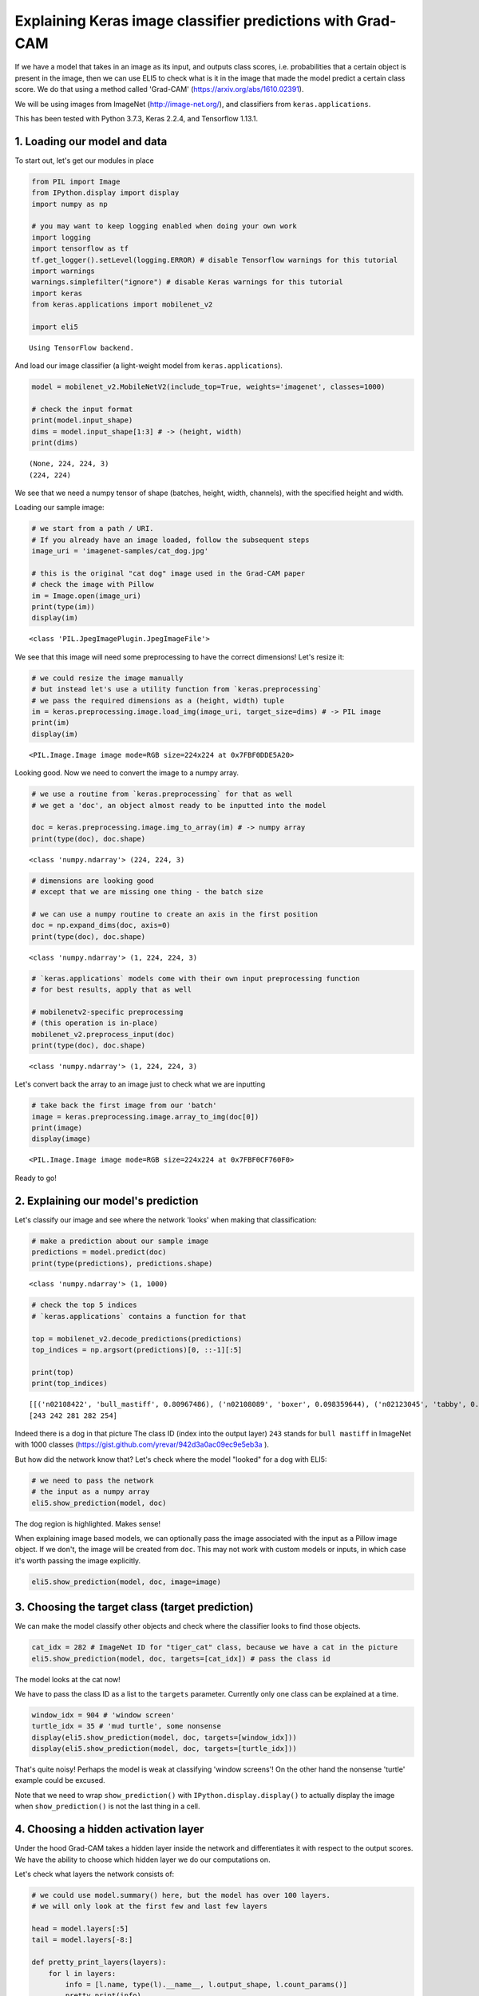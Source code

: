 
Explaining Keras image classifier predictions with Grad-CAM
===========================================================

If we have a model that takes in an image as its input, and outputs
class scores, i.e. probabilities that a certain object is present in the
image, then we can use ELI5 to check what is it in the image that made
the model predict a certain class score. We do that using a method
called 'Grad-CAM' (https://arxiv.org/abs/1610.02391).

We will be using images from ImageNet (http://image-net.org/), and
classifiers from ``keras.applications``.

This has been tested with Python 3.7.3, Keras 2.2.4, and Tensorflow
1.13.1.

1. Loading our model and data
-----------------------------

To start out, let's get our modules in place

.. code:: ipython3

    from PIL import Image
    from IPython.display import display
    import numpy as np
    
    # you may want to keep logging enabled when doing your own work
    import logging
    import tensorflow as tf
    tf.get_logger().setLevel(logging.ERROR) # disable Tensorflow warnings for this tutorial
    import warnings
    warnings.simplefilter("ignore") # disable Keras warnings for this tutorial
    import keras
    from keras.applications import mobilenet_v2
    
    import eli5


.. parsed-literal::

    Using TensorFlow backend.


And load our image classifier (a light-weight model from
``keras.applications``).

.. code:: ipython3

    model = mobilenet_v2.MobileNetV2(include_top=True, weights='imagenet', classes=1000)
    
    # check the input format
    print(model.input_shape)
    dims = model.input_shape[1:3] # -> (height, width)
    print(dims)


.. parsed-literal::

    (None, 224, 224, 3)
    (224, 224)


We see that we need a numpy tensor of shape (batches, height, width,
channels), with the specified height and width.

Loading our sample image:

.. code:: ipython3

    # we start from a path / URI. 
    # If you already have an image loaded, follow the subsequent steps
    image_uri = 'imagenet-samples/cat_dog.jpg'
    
    # this is the original "cat dog" image used in the Grad-CAM paper
    # check the image with Pillow
    im = Image.open(image_uri)
    print(type(im))
    display(im)


.. parsed-literal::

    <class 'PIL.JpegImagePlugin.JpegImageFile'>



.. image:: ../_notebooks/keras-image-classifiers_files/keras-image-classifiers_5_1.png


We see that this image will need some preprocessing to have the correct
dimensions! Let's resize it:

.. code:: ipython3

    # we could resize the image manually
    # but instead let's use a utility function from `keras.preprocessing`
    # we pass the required dimensions as a (height, width) tuple
    im = keras.preprocessing.image.load_img(image_uri, target_size=dims) # -> PIL image
    print(im)
    display(im)


.. parsed-literal::

    <PIL.Image.Image image mode=RGB size=224x224 at 0x7FBF0DDE5A20>



.. image:: ../_notebooks/keras-image-classifiers_files/keras-image-classifiers_7_1.png


Looking good. Now we need to convert the image to a numpy array.

.. code:: ipython3

    # we use a routine from `keras.preprocessing` for that as well
    # we get a 'doc', an object almost ready to be inputted into the model
    
    doc = keras.preprocessing.image.img_to_array(im) # -> numpy array
    print(type(doc), doc.shape)


.. parsed-literal::

    <class 'numpy.ndarray'> (224, 224, 3)


.. code:: ipython3

    # dimensions are looking good
    # except that we are missing one thing - the batch size
    
    # we can use a numpy routine to create an axis in the first position
    doc = np.expand_dims(doc, axis=0)
    print(type(doc), doc.shape)


.. parsed-literal::

    <class 'numpy.ndarray'> (1, 224, 224, 3)


.. code:: ipython3

    # `keras.applications` models come with their own input preprocessing function
    # for best results, apply that as well
    
    # mobilenetv2-specific preprocessing
    # (this operation is in-place)
    mobilenet_v2.preprocess_input(doc)
    print(type(doc), doc.shape)


.. parsed-literal::

    <class 'numpy.ndarray'> (1, 224, 224, 3)


Let's convert back the array to an image just to check what we are
inputting

.. code:: ipython3

    # take back the first image from our 'batch'
    image = keras.preprocessing.image.array_to_img(doc[0])
    print(image)
    display(image)


.. parsed-literal::

    <PIL.Image.Image image mode=RGB size=224x224 at 0x7FBF0CF760F0>



.. image:: ../_notebooks/keras-image-classifiers_files/keras-image-classifiers_13_1.png


Ready to go!

2. Explaining our model's prediction
------------------------------------

Let's classify our image and see where the network 'looks' when making
that classification:

.. code:: ipython3

    # make a prediction about our sample image
    predictions = model.predict(doc)
    print(type(predictions), predictions.shape)


.. parsed-literal::

    <class 'numpy.ndarray'> (1, 1000)


.. code:: ipython3

    # check the top 5 indices
    # `keras.applications` contains a function for that
    
    top = mobilenet_v2.decode_predictions(predictions)
    top_indices = np.argsort(predictions)[0, ::-1][:5]
    
    print(top)
    print(top_indices)


.. parsed-literal::

    [[('n02108422', 'bull_mastiff', 0.80967486), ('n02108089', 'boxer', 0.098359644), ('n02123045', 'tabby', 0.0066504036), ('n02123159', 'tiger_cat', 0.0048087277), ('n02110958', 'pug', 0.0039409986)]]
    [243 242 281 282 254]


Indeed there is a dog in that picture The class ID (index into the
output layer) ``243`` stands for ``bull mastiff`` in ImageNet with 1000
classes (https://gist.github.com/yrevar/942d3a0ac09ec9e5eb3a ).

But how did the network know that? Let's check where the model "looked"
for a dog with ELI5:

.. code:: ipython3

    # we need to pass the network
    # the input as a numpy array
    eli5.show_prediction(model, doc)




.. image:: ../_notebooks/keras-image-classifiers_files/keras-image-classifiers_19_0.png



The dog region is highlighted. Makes sense!

When explaining image based models, we can optionally pass the image
associated with the input as a Pillow image object. If we don't, the
image will be created from ``doc``. This may not work with custom models
or inputs, in which case it's worth passing the image explicitly.

.. code:: ipython3

    eli5.show_prediction(model, doc, image=image)




.. image:: ../_notebooks/keras-image-classifiers_files/keras-image-classifiers_22_0.png



3. Choosing the target class (target prediction)
------------------------------------------------

We can make the model classify other objects and check where the
classifier looks to find those objects.

.. code:: ipython3

    cat_idx = 282 # ImageNet ID for "tiger_cat" class, because we have a cat in the picture
    eli5.show_prediction(model, doc, targets=[cat_idx]) # pass the class id




.. image:: ../_notebooks/keras-image-classifiers_files/keras-image-classifiers_24_0.png



The model looks at the cat now!

We have to pass the class ID as a list to the ``targets`` parameter.
Currently only one class can be explained at a time.

.. code:: ipython3

    window_idx = 904 # 'window screen'
    turtle_idx = 35 # 'mud turtle', some nonsense
    display(eli5.show_prediction(model, doc, targets=[window_idx]))
    display(eli5.show_prediction(model, doc, targets=[turtle_idx]))



.. image:: ../_notebooks/keras-image-classifiers_files/keras-image-classifiers_26_0.png



.. image:: ../_notebooks/keras-image-classifiers_files/keras-image-classifiers_26_1.png


That's quite noisy! Perhaps the model is weak at classifying 'window
screens'! On the other hand the nonsense 'turtle' example could be
excused.

Note that we need to wrap ``show_prediction()`` with
``IPython.display.display()`` to actually display the image when
``show_prediction()`` is not the last thing in a cell.

4. Choosing a hidden activation layer
-------------------------------------

Under the hood Grad-CAM takes a hidden layer inside the network and
differentiates it with respect to the output scores. We have the ability
to choose which hidden layer we do our computations on.

Let's check what layers the network consists of:

.. code:: ipython3

    # we could use model.summary() here, but the model has over 100 layers. 
    # we will only look at the first few and last few layers
    
    head = model.layers[:5]
    tail = model.layers[-8:]
    
    def pretty_print_layers(layers):
        for l in layers:
            info = [l.name, type(l).__name__, l.output_shape, l.count_params()]
            pretty_print(info)
    
    def pretty_print(lst):
        s = ',\t'.join(map(str, lst))
        print(s)
    
    pretty_print(['name', 'type', 'output shape', 'param. no'])
    print('-'*100)
    pretty_print([model.input.name, type(model.input), model.input_shape, 0])
    pretty_print_layers(head)
    print()
    print('...')
    print()
    pretty_print_layers(tail)


.. parsed-literal::

    name,	type,	output shape,	param. no
    ----------------------------------------------------------------------------------------------------
    input_1:0,	<class 'tensorflow.python.framework.ops.Tensor'>,	(None, 224, 224, 3),	0
    input_1,	InputLayer,	(None, 224, 224, 3),	0
    Conv1_pad,	ZeroPadding2D,	(None, 225, 225, 3),	0
    Conv1,	Conv2D,	(None, 112, 112, 32),	864
    bn_Conv1,	BatchNormalization,	(None, 112, 112, 32),	128
    Conv1_relu,	ReLU,	(None, 112, 112, 32),	0
    
    ...
    
    block_16_depthwise_relu,	ReLU,	(None, 7, 7, 960),	0
    block_16_project,	Conv2D,	(None, 7, 7, 320),	307200
    block_16_project_BN,	BatchNormalization,	(None, 7, 7, 320),	1280
    Conv_1,	Conv2D,	(None, 7, 7, 1280),	409600
    Conv_1_bn,	BatchNormalization,	(None, 7, 7, 1280),	5120
    out_relu,	ReLU,	(None, 7, 7, 1280),	0
    global_average_pooling2d_1,	GlobalAveragePooling2D,	(None, 1280),	0
    Logits,	Dense,	(None, 1000),	1281000


Rough print but okay. Let's pick a few convolutional layers that are
'far apart' and do Grad-CAM on them:

.. code:: ipython3

    for l in ['block_2_expand', 'block_9_expand', 'Conv_1']:
        print(l)
        display(eli5.show_prediction(model, doc, layer=l)) # we pass the layer as an argument


.. parsed-literal::

    block_2_expand



.. image:: ../_notebooks/keras-image-classifiers_files/keras-image-classifiers_31_1.png


.. parsed-literal::

    block_9_expand



.. image:: ../_notebooks/keras-image-classifiers_files/keras-image-classifiers_31_3.png


.. parsed-literal::

    Conv_1



.. image:: ../_notebooks/keras-image-classifiers_files/keras-image-classifiers_31_5.png


These results should make intuitive sense for Convolutional Neural
Networks. Initial layers detect 'low level' features, ending layers
detect 'high level' features!

The ``layer`` parameter accepts a layer instance, index, name, or None
(get layer automatically) as its arguments. This is where Grad-CAM
builds its heatmap from.

5. Under the hood - ``explain_prediction()`` and ``format_as_image()``
----------------------------------------------------------------------

This time we will use the ``eli5.explain_prediction()`` and
``eli5.format_as_image()`` functions (that are called one after the
other by the convenience function ``eli5.show_prediction()``), so we can
better understand what is going on.

.. code:: ipython3

    expl = eli5.explain_prediction(model, doc)

Examining the structure of the ``Explanation`` object:

.. code:: ipython3

    print(expl)


.. parsed-literal::

    Explanation(estimator='mobilenetv2_1.00_224', description='Grad-CAM visualization for image classification; \noutput is explanation object that contains input image \nand heatmap image for a target.\n', error='', method='Grad-CAM', is_regression=False, targets=[TargetExplanation(target=243, feature_weights=None, proba=None, score=0.80967486, weighted_spans=None, heatmap=array([[0.        , 0.34700435, 0.8183038 , 0.8033579 , 0.90060294,
            0.11643614, 0.01095222],
           [0.01533252, 0.3834133 , 0.80703807, 0.85117225, 0.95316563,
            0.28513838, 0.        ],
           [0.00708034, 0.20260051, 0.77189916, 0.77733763, 0.99999996,
            0.30238836, 0.        ],
           [0.        , 0.04289413, 0.4495872 , 0.30086699, 0.2511554 ,
            0.06771996, 0.        ],
           [0.0148367 , 0.        , 0.        , 0.        , 0.        ,
            0.00579786, 0.01928998],
           [0.        , 0.        , 0.        , 0.        , 0.        ,
            0.        , 0.05308531],
           [0.        , 0.        , 0.        , 0.        , 0.        ,
            0.01124764, 0.06864655]]))], feature_importances=None, decision_tree=None, highlight_spaces=None, transition_features=None, image=<PIL.Image.Image image mode=RGB size=224x224 at 0x7FBEFD7F4080>)


We can check the score (raw value) or probability (normalized score) of
the neuron for the predicted class, and get the class ID itself:

.. code:: ipython3

    # we can access the various attributes of a target being explained
    print((expl.targets[0].target, expl.targets[0].score, expl.targets[0].proba))


.. parsed-literal::

    (243, 0.80967486, None)


We can also access the original image and the Grad-CAM heatmap:

.. code:: ipython3

    image = expl.image
    heatmap = expl.targets[0].heatmap
    
    display(image) # the .image attribute is a PIL image
    print(heatmap) # the .heatmap attribute is a numpy array



.. image:: ../_notebooks/keras-image-classifiers_files/keras-image-classifiers_41_0.png


.. parsed-literal::

    [[0.         0.34700435 0.8183038  0.8033579  0.90060294 0.11643614
      0.01095222]
     [0.01533252 0.3834133  0.80703807 0.85117225 0.95316563 0.28513838
      0.        ]
     [0.00708034 0.20260051 0.77189916 0.77733763 0.99999996 0.30238836
      0.        ]
     [0.         0.04289413 0.4495872  0.30086699 0.2511554  0.06771996
      0.        ]
     [0.0148367  0.         0.         0.         0.         0.00579786
      0.01928998]
     [0.         0.         0.         0.         0.         0.
      0.05308531]
     [0.         0.         0.         0.         0.         0.01124764
      0.06864655]]


Visualizing the heatmap:

.. code:: ipython3

    heatmap_im = eli5.formatters.image.heatmap_to_image(heatmap)
    display(heatmap_im)



.. image:: ../_notebooks/keras-image-classifiers_files/keras-image-classifiers_43_0.png


That's only 7x7! This is the spatial dimensions of the
activation/feature maps in the last layers of the network. What Grad-CAM
produces is only a rough approximation.

Let's resize the heatmap (we have to pass the heatmap and the image with
the required dimensions as Pillow images, and the filter for
resampling):

.. code:: ipython3

    heatmap_im = eli5.formatters.image.expand_heatmap(heatmap, image, resampling_filter=Image.BOX)
    display(heatmap_im)



.. image:: ../_notebooks/keras-image-classifiers_files/keras-image-classifiers_45_0.png


Now it's clear what is being highlighted. We just need to apply some
colors and overlay the heatmap over the original image, exactly what
``eli5.format_as_image()`` does!

.. code:: ipython3

    I = eli5.format_as_image(expl)
    display(I)



.. image:: ../_notebooks/keras-image-classifiers_files/keras-image-classifiers_47_0.png


6. Extra arguments to ``format_as_image()``
-------------------------------------------

``format_as_image()`` has a couple of parameters too:

.. code:: ipython3

    import matplotlib.cm
    
    I = eli5.format_as_image(expl, alpha_limit=1.0, colormap=matplotlib.cm.cividis)
    display(I)



.. image:: ../_notebooks/keras-image-classifiers_files/keras-image-classifiers_50_0.png


The ``alpha_limit`` argument controls the maximum opacity that the
heatmap pixels should have. It is between 0.0 and 1.0. Low values are
useful for seeing the original image.

The ``colormap`` argument is a function (callable) that does the
colorisation of the heatmap. See ``matplotlib.cm`` for some options.
Pick your favourite color!

Another optional argument is ``resampling_filter``. The default is
``PIL.Image.LANCZOS`` (shown here). You have already seen
``PIL.Image.BOX``.

7. Removing softmax
-------------------

The original Grad-CAM paper (https://arxiv.org/pdf/1610.02391.pdf)
suggests that we should use the output of the layer before softmax when
doing Grad-CAM (use raw score values, not probabilities). Currently ELI5
simply takes the model as-is. Let's try and swap the softmax (logits)
layer of our current model with a linear (no activation) layer, and
check the explanation:

.. code:: ipython3

    # first check the explanation *with* softmax
    print('with softmax')
    display(eli5.show_prediction(model, doc))
    
    
    # remove softmax
    l = model.get_layer(index=-1) # get the last (output) layer
    l.activation = keras.activations.linear # swap activation
    
    # save and load back the model as a trick to reload the graph
    model.save('tmp_model_save_rmsoftmax') # note that this creates a file of the model
    model = keras.models.load_model('tmp_model_save_rmsoftmax')
    
    print('without softmax')
    display(eli5.show_prediction(model, doc))


.. parsed-literal::

    with softmax



.. image:: ../_notebooks/keras-image-classifiers_files/keras-image-classifiers_53_1.png


.. parsed-literal::

    without softmax



.. image:: ../_notebooks/keras-image-classifiers_files/keras-image-classifiers_53_3.png


We see some slight differences. The activations are brighter. Do
consider swapping out softmax if explanations for your model seem off.

8. Comparing explanations of different models
---------------------------------------------

According to the paper at https://arxiv.org/abs/1711.06104, if an
explanation method such as Grad-CAM is any good, then explaining
different models should yield different results. Let's verify that by
loading another model and explaining a classification of the same image:

.. code:: ipython3

    from keras.applications import nasnet
    
    model2 = nasnet.NASNetMobile(include_top=True, weights='imagenet', classes=1000)
    
    # we reload the image array to apply nasnet-specific preprocessing
    doc2 = keras.preprocessing.image.img_to_array(im)
    doc2 = np.expand_dims(doc2, axis=0)
    nasnet.preprocess_input(doc2)
    
    print(model.name)
    # note that this model is without softmax
    display(eli5.show_prediction(model, doc))
    print(model2.name)
    display(eli5.show_prediction(model2, doc2))


.. parsed-literal::

    mobilenetv2_1.00_224



.. image:: ../_notebooks/keras-image-classifiers_files/keras-image-classifiers_56_1.png


.. parsed-literal::

    NASNet



.. image:: ../_notebooks/keras-image-classifiers_files/keras-image-classifiers_56_3.png


Wow ``show_prediction()`` is so robust!
